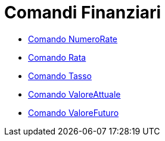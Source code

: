 = Comandi Finanziari

* xref:/commands/NumeroRate.adoc[Comando NumeroRate]
* xref:/commands/Rata.adoc[Comando Rata]
* xref:/commands/Tasso.adoc[Comando Tasso]
* xref:/commands/ValoreAttuale.adoc[Comando ValoreAttuale]
* xref:/commands/ValoreFuturo.adoc[Comando ValoreFuturo]
